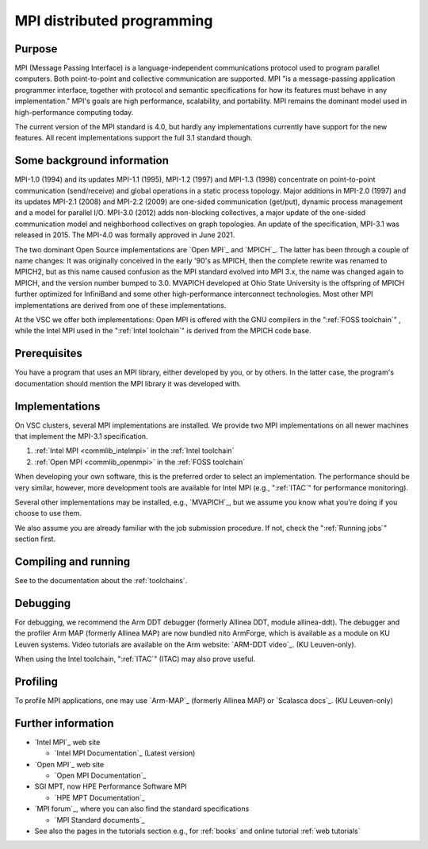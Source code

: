MPI distributed programming
===========================

Purpose
-------

MPI (Message Passing Interface) is a language-independent communications
protocol used to program parallel computers. Both point-to-point and
collective communication are supported. MPI "is a message-passing application
programmer interface, together with protocol and semantic specifications for
how its features must behave in any implementation." MPI's goals are high
performance, scalability, and portability. MPI remains the dominant model
used in high-performance computing today.

The current version of the MPI standard is 4.0, but hardly any implementations
currently have support for the new features.  All recent
implementations support the full 3.1 standard though.

Some background information
---------------------------

MPI-1.0 (1994) and its updates MPI-1.1 (1995), MPI-1.2 (1997) and
MPI-1.3 (1998) concentrate on point-to-point communication
(send/receive) and global operations in a static process topology. Major
additions in MPI-2.0 (1997) and its updates MPI-2.1 (2008) and MPI-2.2
(2009) are one-sided communication (get/put), dynamic process management
and a model for parallel I/O. MPI-3.0 (2012) adds non-blocking
collectives, a major update of the one-sided communication model and
neighborhood collectives on graph topologies. An update of the specification,
MPI-3.1 was released in 2015. The MPI-4.0 was formally approved in June 2021.

The two dominant Open Source implementations are `Open MPI`_
and `MPICH`_. The latter has been through
a couple of name changes: It was originally conceived in the early '90's
as MPICH, then the complete rewrite was renamed to MPICH2, but as this
name caused confusion as the MPI standard evolved into MPI 3.x, the name
was changed again to MPICH, and the version number bumped to 3.0.
MVAPICH developed at Ohio State University is the offspring of MPICH
further optimized for InfiniBand and some other high-performance
interconnect technologies. Most other MPI implementations are derived
from one of these implementations.

At the VSC we offer both implementations: Open MPI is offered with the
GNU compilers in the ":ref:`FOSS toolchain`"
, while the Intel MPI used in the ":ref:`Intel toolchain`"
is derived from the MPICH code base.

Prerequisites
-------------

You have a program that uses an MPI library, either developed by you, or
by others. In the latter case, the program's documentation should
mention the MPI library it was developed with.

Implementations
---------------

On VSC clusters, several MPI implementations are installed. We provide
two MPI implementations on all newer machines that implement the MPI-3.1
specification.

#. :ref:`Intel MPI <commlib_intelmpi>` in the :ref:`Intel toolchain`
#. :ref:`Open MPI <commlib_openmpi>` in the :ref:`FOSS toolchain`


When developing your own software, this is the preferred order to select
an implementation. The performance should be very similar, however, more
development tools are available for Intel MPI
(e.g., ":ref:`ITAC`" for performance monitoring).

Several other implementations may be installed, e.g., `MVAPICH`_, but we assume
you know what you're doing if you choose to use them.

We also assume you are already familiar with the job submission
procedure. If not, check the ":ref:`Running jobs`" section first.

Compiling and running
---------------------

See to the documentation about the :ref:`toolchains`.

Debugging
---------

For debugging, we recommend the Arm DDT debugger (formerly Allinea DDT,
module allinea-ddt). The debugger and the profiler Arm MAP (formerly
Allinea MAP) are now bundled nito ArmForge, which is available as a
module on KU Leuven systems. Video tutorials are available on the
Arm website: `ARM-DDT video`_.  (KU Leuven-only).

When using the Intel toolchain, ":ref:`ITAC`" (ITAC) may also prove useful.

Profiling
---------

To profile MPI applications, one may use `Arm-MAP`_ (formerly Allinea
MAP) or `Scalasca docs`_.  (KU Leuven-only)

Further information
-------------------

-  `Intel MPI`_ web site

   -  `Intel MPI Documentation`_ (Latest version)

-  `Open MPI`_ web site 

   -  `Open MPI Documentation`_

-  SGI MPT, now HPE Performance Software MPI

   -  `HPE MPT Documentation`_

-  `MPI forum`_, where you can also
   find the standard specifications

   -  `MPI Standard documents`_

-  See also the pages in the tutorials section e.g., for
   :ref:`books` and online tutorial :ref:`web tutorials`

